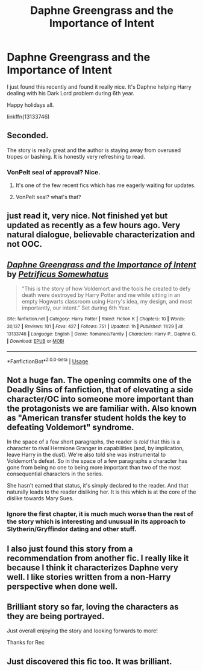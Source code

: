 #+TITLE: Daphne Greengrass and the Importance of Intent

* Daphne Greengrass and the Importance of Intent
:PROPERTIES:
:Author: MoleOfWar
:Score: 27
:DateUnix: 1545847276.0
:DateShort: 2018-Dec-26
:FlairText: Recommendation
:END:
I just found this recently and found it really nice. It's Daphne helping Harry dealing with his Dark Lord problem during 6th year.

Happy holidays all.

linkffn(13133746)


** Seconded.

The story is really great and the author is staying away from overused tropes or bashing. It is honestly very refreshing to read.
:PROPERTIES:
:Author: Hellstrike
:Score: 17
:DateUnix: 1545864930.0
:DateShort: 2018-Dec-27
:END:

*** VonPelt seal of approval? Nice.
:PROPERTIES:
:Author: moralfaq
:Score: 8
:DateUnix: 1545869404.0
:DateShort: 2018-Dec-27
:END:

**** It's one of the few recent fics which has me eagerly waiting for updates.
:PROPERTIES:
:Author: Hellstrike
:Score: 3
:DateUnix: 1545913972.0
:DateShort: 2018-Dec-27
:END:


**** VonPelt seal? what's that?
:PROPERTIES:
:Author: MoleOfWar
:Score: 2
:DateUnix: 1545909883.0
:DateShort: 2018-Dec-27
:END:


** just read it, very nice. Not finished yet but updated as recently as a few hours ago. Very natural dialogue, believable characterization and not OOC.
:PROPERTIES:
:Author: mufasaLIVES
:Score: 11
:DateUnix: 1545852183.0
:DateShort: 2018-Dec-26
:END:


** [[https://www.fanfiction.net/s/13133746/1/][*/Daphne Greengrass and the Importance of Intent/*]] by [[https://www.fanfiction.net/u/11491751/Petrificus-Somewhatus][/Petrificus Somewhatus/]]

#+begin_quote
  "This is the story of how Voldemort and the tools he created to defy death were destroyed by Harry Potter and me while sitting in an empty Hogwarts classroom using Harry's idea, my design, and most importantly, our intent." Set during 6th Year.
#+end_quote

^{/Site/:} ^{fanfiction.net} ^{*|*} ^{/Category/:} ^{Harry} ^{Potter} ^{*|*} ^{/Rated/:} ^{Fiction} ^{K} ^{*|*} ^{/Chapters/:} ^{10} ^{*|*} ^{/Words/:} ^{30,137} ^{*|*} ^{/Reviews/:} ^{101} ^{*|*} ^{/Favs/:} ^{427} ^{*|*} ^{/Follows/:} ^{751} ^{*|*} ^{/Updated/:} ^{1h} ^{*|*} ^{/Published/:} ^{11/29} ^{*|*} ^{/id/:} ^{13133746} ^{*|*} ^{/Language/:} ^{English} ^{*|*} ^{/Genre/:} ^{Romance/Family} ^{*|*} ^{/Characters/:} ^{Harry} ^{P.,} ^{Daphne} ^{G.} ^{*|*} ^{/Download/:} ^{[[http://www.ff2ebook.com/old/ffn-bot/index.php?id=13133746&source=ff&filetype=epub][EPUB]]} ^{or} ^{[[http://www.ff2ebook.com/old/ffn-bot/index.php?id=13133746&source=ff&filetype=mobi][MOBI]]}

--------------

*FanfictionBot*^{2.0.0-beta} | [[https://github.com/tusing/reddit-ffn-bot/wiki/Usage][Usage]]
:PROPERTIES:
:Author: FanfictionBot
:Score: 8
:DateUnix: 1545847283.0
:DateShort: 2018-Dec-26
:END:


** Not a huge fan. The opening commits one of the Deadly Sins of fanfiction, that of elevating a side character/OC into someone more important than the protagonists we are familiar with. Also known as "American transfer student holds the key to defeating Voldemort" syndrome.

In the space of a few short paragraphs, the reader is /told/ that this is a character to rival Hermione Granger in capabilities (and, by implication, leave Harry in the dust). We're also told she was instrumental to Voldemort's defeat. So in the space of a few paragraphs a character has gone from being no one to being more important than two of the most consequential characters in the series.

She hasn't earned that status, it's simply declared to the reader. And that naturally leads to the reader disliking her. It is this which is at the core of the dislike towards Mary Sues.
:PROPERTIES:
:Author: Taure
:Score: 7
:DateUnix: 1546027299.0
:DateShort: 2018-Dec-28
:END:

*** Ignore the first chapter, it is much much worse than the rest of the story which is interesting and unusual in its approach to Slytherin/Gryffindor dating and other stuff.
:PROPERTIES:
:Author: Ch1pp
:Score: 1
:DateUnix: 1559172405.0
:DateShort: 2019-May-30
:END:


** I also just found this story from a recommendation from another fic. I really like it because I think it characterizes Daphne very well. I like stories written from a non-Harry perspective when done well.
:PROPERTIES:
:Author: perladdict
:Score: 2
:DateUnix: 1545907820.0
:DateShort: 2018-Dec-27
:END:


** Brilliant story so far, loving the characters as they are being portrayed.

Just overall enjoying the story and looking forwards to more!

Thanks for Rec
:PROPERTIES:
:Author: SilverhuntX
:Score: 2
:DateUnix: 1545915196.0
:DateShort: 2018-Dec-27
:END:


** Just discovered this fic too. It was brilliant.
:PROPERTIES:
:Author: Ch1pp
:Score: 2
:DateUnix: 1559172438.0
:DateShort: 2019-May-30
:END:
